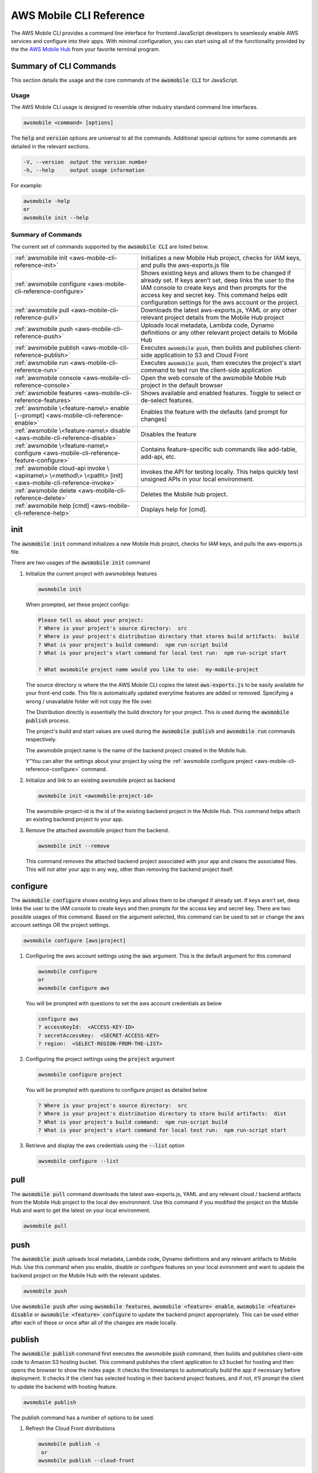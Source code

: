 
.. _aws-mobile-cli-reference:

#######################
AWS Mobile CLI Reference
#######################


.. meta::
    :description:
        Learn how to use |AMHlong| (|AMH|) to create, build, test and monitor mobile apps that are
        integrated with AWS services.


The AWS Mobile CLI provides a command line interface for frontend JavaScript developers to seamlessly enable AWS services and configure into their apps. With minimal configuration, you can start using all of the functionality provided by the the `AWS Mobile Hub <http://console.aws.amazon.com/mobile>`_ from your favorite terminal program.

Summary of CLI Commands
=======================

This section details the usage and the core commands of the :code:`awsmobile CLI` for JavaScript.

Usage
-----

The AWS Mobile CLI usage is designed to resemble other industry standard command line interfaces.

.. code-block:: bash

  awsmobile <command> [options]

The :code:`help` and :code:`version` options are universal to all the commands. Additional special options for some commands are detailed in the relevant sections.

.. code-block:: bash

  -V, --version  output the version number
  -h, --help     output usage information

For example:

.. code-block:: bash

    awsmobile -help
    or
    awsmobile init --help

Summary of Commands
-------------------

The current set of commands supported by the :code:`awsmobile CLI` are listed below.

.. list-table::
   :widths: 3 4

   * - :ref:`awsmobile init <aws-mobile-cli-reference-init>`

     - Initializes a new Mobile Hub project, checks for IAM keys, and pulls the aws-exports.js file

   * - :ref:`awsmobile configure <aws-mobile-cli-reference-configure>`

     - Shows existing keys and allows them to be changed if already set. If keys aren’t set, deep links the user to the IAM console to create keys and then prompts for the access key and secret key. This command helps edit configuration settings for the aws account or the project.

   * - :ref:`awsmobile pull <aws-mobile-cli-reference-pull>`

     - Downloads the latest aws-exports.js, YAML or any other relevant project details from the Mobile Hub project

   * - :ref:`awsmobile push <aws-mobile-cli-reference-push>`

     - Uploads local metadata, Lambda code, Dynamo definitions or any other relevant project details to Mobile Hub

   * - :ref:`awsmobile publish <aws-mobile-cli-reference-publish>`

     - Executes :code:`awsmobile push`, then builds and publishes client-side applicatioin to S3 and Cloud Front

   * - :ref:`awsmobile run <aws-mobile-cli-reference-run>`

     - Executes :code:`awsmobile push`, then executes the project's start command to test run the client-side application

   * - :ref:`awsmobile console <aws-mobile-cli-reference-console>`

     - Open the web console of the awsmobile Mobile Hub project in the default browser

   * - :ref:`awsmobile features <aws-mobile-cli-reference-features>`

     - Shows available and enabled features. Toggle to select or de-select features.

   * - :ref:`awsmobile \<feature-name\> enable [--prompt] <aws-mobile-cli-reference-enable>`

     - Enables the feature with the defaults (and prompt for changes)

   * - :ref:`awsmobile \<feature-name\>  disable <aws-mobile-cli-reference-disable>`

     - Disables the feature

   * - :ref:`awsmobile \<feature-name\> configure <aws-mobile-cli-reference-feature-configure>`

     - Contains feature-specific sub commands like add-table, add-api, etc.

   * - :ref:`awsmobile cloud-api invoke \<apiname\> \<method\> \<path\> [init] <aws-mobile-cli-reference-invoke>`

     - Invokes the API for testing locally. This helps quickly test unsigned APIs in your local environment.

   * - :ref:`awsmobile delete <aws-mobile-cli-reference-delete>`

     -  Deletes the Mobile hub project.

   * - :ref:`awsmobile help [cmd] <aws-mobile-cli-reference-help>`

     - Displays help for [cmd].



.. _aws-mobile-cli-reference-init:

init
====

The :code:`awsmobile init` command initializes a new Mobile Hub project, checks for IAM keys, and pulls the aws-exports.js file.

There are two usages of the :code:`awsmobile init` command

#. Initialize the current project with awsmobilejs features

   .. code-block:: bash

      awsmobile init

   When prompted, set these project configs:

   .. code-block:: bash

      Please tell us about your project:
      ? Where is your project's source directory:  src
      ? Where is your project's distribution directory that stores build artifacts:  build
      ? What is your project's build command:  npm run-script build
      ? What is your project's start command for local test run:  npm run-script start

      ? What awsmobile project name would you like to use:  my-mobile-project


   The source directory is where the the AWS Mobile CLI copies the latest :code:`aws-exports.js` to be easily available for your front-end code. This file is automatically updated everytime features are added or removed. Specifying a wrong / unavailable folder will not copy the file over.

   The Distribution directly is essentially the build directory for your project. This is used during the :code:`awsmobile publish` process.

   The project's build and start values are used during the :code:`awsmobile publish` and :code:`awsmobile run` commands respectively.

   The awsmobile project name is the name of the backend project created in the Mobile hub.

   Y“You can alter the settings about your project by using the :ref:`awsmobile configure project <aws-mobile-cli-reference-configure>` command.


#. Initialize and link to an existing awsmobile project as backend

   .. code-block:: bash

      awsmobile init <awsmobile-project-id>

   The awsmobile-project-id is the id of the existing backend project in the Mobile Hub. This command helps attach an existing backend project to your app.

#. Remove the attached awsmobile project from the backend.

   .. code-block:: bash

      awsmobile init --remove

   This command removes the attached backend project associated with your app and cleans the associated files. This will not alter your app in any way, other than removing the backend project itself.

.. _aws-mobile-cli-reference-configure:

configure
=========

The :code:`awsmobile configure` shows existing keys and allows them to be changed if already set. If keys aren’t set, deep links the user to the IAM console to create keys and then prompts for the access key and secret key. There are two possible usages of this command. Based on the argument selected, this command can be used to set or change the aws account settings OR the project settings.

.. code-block:: bash

    awsmobile configure [aws|project]

#. Configuring the aws account settings using the :code:`aws` argument. This is the default argument for this command

   .. code-block:: bash

       awsmobile configure
       or
       awsmobile configure aws

   You will be prompted with questions to set the aws account credentials as below

   .. code-block:: bash

      configure aws
      ? accessKeyId:  <ACCESS-KEY-ID>
      ? secretAccessKey:  <SECRET-ACCESS-KEY>
      ? region:  <SELECT-REGION-FROM-THE-LIST>


#. Configuring the project settings using the :code:`project` argument

   .. code-block:: bash

      awsmobile configure project

   You will be prompted with questions to configure project as detailed below

   .. code-block:: bash

      ? Where is your project's source directory:  src
      ? Where is your project's distribution directory to store build artifacts:  dist
      ? What is your project's build command:  npm run-script build
      ? What is your project's start command for local test run:  npm run-script start

#. Retrieve and display the aws credentials using the :code:`--list` option

   .. code-block:: bash

      awsmobile configure --list

.. _aws-mobile-cli-reference-pull:

pull
====

The :code:`awsmobile pull` command downloads the latest aws-exports.js, YAML and any relevant cloud / backend artifacts from the Mobile Hub project to the local dev environment. Use this command if you modified the project on the Mobile Hub and want to get the latest on your local environment.

.. code-block:: bash

   awsmobile pull


.. _aws-mobile-cli-reference-push:

push
====

The :code:`awsmobile push` uploads local metadata, Lambda code, Dynamo definitions and any relevant artifacts to Mobile Hub. Use this command when you enable, disable or configure features on your local evironment and want to update the backend project on the Mobile Hub with the relevant updates.

.. code-block:: bash

   awsmobile push

Use :code:`awsmobile push` after using :code:`awsmobile features`, :code:`awsmobile <feature> enable`, :code:`awsmobile <feature> disable` or :code:`awsmobile <feature> configure` to update the backend project appropriately. This can be used either after each of these or once after all of the changes are made locally.


.. _aws-mobile-cli-reference-publish:

publish
=======

The :code:`awsmobile publish` command first executes the awsmobile :code:`push` command, then builds and publishes client-side code to Amazon S3 hosting bucket. This command publishes the client application to s3 bucket for hosting and then opens the browser to show the index page. It checks the timestamps to automatically build the app if necessary before deployment. It checks if the client has selected hosting in their backend project features, and if not, it’ll prompt the client to update the backend with hosting feature.

.. code-block:: bash

  awsmobile publish

The publish command has a number of options to be used.

#. Refresh the Cloud Front distributions

   .. code-block:: bash

      awsmobile publish -c
       or
      awsmobile publish --cloud-front

#. Test the application on AWS Device Farm

   .. code-block:: bash

      awsmobile publish -t
      or
      awsmobile publish --test

#. Suppress the tests on AWS Device Farm

   .. code-block:: bash

      awsmobile publish -n

#. Publish the front end only without updating the backend

   .. code-block:: bash

      awsmobile publish -f
      or
      awsmobile publish --frontend-only

.. _aws-mobile-cli-reference-run:

run
===

The :code:`awsmobile run` command first executes the :code:`awsmobile push` command, then executes the start command you set in the project configuration, such as :code:`npm run start` or :code:`npm run ios`. This can be used to conveniently test run your application locally with the latest backend development pushed to the cloud.

.. code-block:: bash

   awsmobile run

.. _aws-mobile-cli-reference-console:

console
=======

The :code:`awsmobile console` command opens the web console of the awsmobile Mobile Hub project in the default browser

.. code-block:: bash

   awsmobile console


.. _aws-mobile-cli-reference-features:

features
========

The :code:`awsmobile features` command displays all the available awsmobile  features, and allows you to individually enable/disable them locally. Use the arrow key to scroll up and down, and use the space key to enable/disable each feature. Please note that the changes are only made locally, execute awsmobile push to update the awsmobile project in the cloud.

.. code-block:: bash

   awsmobile features

The features supported by the AWS Mobile CLI are:

* user-signin (|COG|)

* user-files (|S3|)

* cloud-api (|LAM| / |ABP|)

* database (|DDB|)

* analytics (Amazon Pinpoint)

* hosting (|S3| and |CF|)

.. code-block:: bash

    ? select features:  (Press <space> to select, <a> to toggle all, <i> to inverse selection)
    ❯◯ user-signin
     ◯ user-files
     ◯ cloud-api
     ◯ database
     ◉ analytics
     ◉ hosting

Use caution when disabling a feature. Disabling the feature will delete all the related objects (APIs, Lambda functions, tables etc). These artifacts can not be recovered locally, even if you re-enable the feature.

Use :code:`awsmobile push` after using :code:`awsmobile <feature> disable` to update the backend project on the AWS Mobile Hub project with the selected features.


.. _aws-mobile-cli-reference-enable:

enable
======

The :code:`awsmobile <feature> enable` enables the specified feature with the default settings. Please note that the changes are only made locally, execute :code:`awsmobile` push to update the AWS Mobile project in the cloud.

.. code-block:: bash

   awsmobile <feature> enable

The features supported by the AWS Mobile CLI are:

* user-signin (|COG|)

* user-files (|S3|)

* cloud-api (|LAM| / |ABP|)

* database (|DDB|)

* analytics (Amazon Pinpoint)

* hosting (|S3| and |CF|)


The :code:`awsmobile <feature> enable --prompt` subcommand allows user to specify the details of the mobile hub feature to be enabled, instead of using the default settings. It prompts the user to answer a list of questions to specify the feature in detail.

.. code-block:: bash

   awsmobile <feature> enable -- prompt

Enabling the :code:`user-signin` feature will prompt you to change the way it is enabled, configure advanced settings or disable sign-in feature to the project. Selecting the desired option may prompt you with further questions.

.. code-block:: bash

    awsmobile user-signin enable --prompt

    ? Sign-in is currently disabled, what do you want to do next (Use arrow keys)
    ❯ Enable sign-in with default settings
      Go to advance settings


Enabling the :code:`user-files` feature with the :code:`--prompt` option will prompt you to confirm usage of S3 for user files.

.. code-block:: bash

   awsmobile user-files enable --prompt

   ? This feature is for storing user files in the cloud, would you like to enable it? Yes

Enabling the :code:`cloud-api` feature with the :code:`--prompt` will prompt you to create, remove or edit an API related to the project. Selecting the desired option may prompt you with further questions.

.. code-block:: bash

   awsmobile cloud-api enable --prompt

    ? Select from one of the choices below. (Use arrow keys)
    ❯ Create a new API

Enabling the :code:`database` feature with the :code:`--prompt` will prompt you to with initial questions to specify your database table details related to the project. Selecting the desired option may prompt you with further questions.

.. code-block:: bash

    awsmobile database enable --prompt

    ? Should the data of this table be open or restricted by user? (Use arrow keys)
    ❯ Open
      Restricted

Enabling the :code:`analytics` feature with the :code:`--prompt` will prompt you to confirm usage of Pinpoint Analytics.

.. code-block:: bash

   awsmobile analytics enable --prompt

  ? Do you want to enable Amazon Pinpoint analytics? (y/N)

Enabling the :code:`hosting` feature with the :code:`--prompt` will prompt you to confirm hosting and streaming on CloudFront distribution.

.. code-block:: bash

    awsmobile hosting enable --prompt

    ? Do you want to host your web app including a global CDN? (y/N)


Execute :code:`awsmobile push` after using :code:`awsmobile <feature> enable` to to update the awsmobile project in the cloud.

.. _aws-mobile-cli-reference-disable:

disable
=======

The :code:`awsmobile <feature> disable` disables the feature in their backend project. Use caution when disabling a feature. Disabling the feature will delete all the related objects (APIs, Lambda functions, tables etc). These artifacts can not be recovered locally, even if you re-enable the feature.

.. code-block:: bash

   awsmobile <feature> disable

The features supported by the AWS Mobile CLI are:

* user-signin (|COG|)

* user-files (|S3|)

* cloud-api (|LAM| / |ABP|)

* database (|DDB|)

* analytics (Amazon Pinpoint)

* hosting `

Use :code:`awsmobile push` after using :code:`awsmobile <feature> disable` to update the backend project on the AWS Mobile Hub project with the disabled features.

.. _aws-mobile-cli-reference-feature-configure:

configure
=========

The :code:`awsmobile <feature> configure` configures the objects in the selected feature. The configuration could mean adding, deleting or updating a particular artifact. This command can be used only if the specfic feature is already enabled.

.. code-block:: bash

   awsmobile <feature> configure

The features supported by the AWS Mobile CLI are:

* user-signin (|COG|)

* user-files (|S3|)

* cloud-api (|LAM| / |ABP|)

* database (|DDB|)

* analytics (Amazon Pinpoint)

* hosting (|S3| and |CF|)

Configuring the :code:`user-signin` feature will prompt you to change the way it is enabled, configure advanced settings or disable sign-in feature to the project. Selecting the desired option may prompt you with further questions.

.. code-block:: bash

    awsmobile user-signin configure

    ? Sign-in is currently enabled, what do you want to do next (Use arrow keys)
    ❯ Configure Sign-in to be required (Currently set to optional)
      Go to advance settings
      Disable sign-in


Configuring the :code:`user-files` feature will prompt you to confirm usage of S3 for user files.

.. code-block:: bash

   awsmobile user-files configure

  ? This feature is for storing user files in the cloud, would you like to enable it? (Y/n)

Configuring the :code:`cloud-api` feature will prompt you to create, remove or edit an API related to the project. Selecting the desired option may prompt you with further questions.

.. code-block:: bash

    awsmobile cloud-api configure

    ? Select from one of the choices below. (Use arrow keys)
    ❯ Create a new API
      Remove an API from the project
      Edit an API from the project

Configuring the :code:`database` feature will prompt you to create, remove or edit a table related to the project. Selecting the desired option may prompt you with further questions.

.. code-block:: bash

  awsmobile database configure

    ? Select from one of the choices below. (Use arrow keys)
    ❯ Create a new table
      Remove table from the project
      Edit table from the project

Configuring the :code:`analytics` feature will prompt you to confirm usage of Pinpoint Analytics.

.. code-block:: bash

   awsmobile analytics configure

   ? Do you want to enable Amazon Pinpoint analytics? Yes

Configuring the :code:`hosting` feature will prompt you to confirm hosting and streaming on CloudFront distribution.

.. code-block:: bash

   awsmobile hosting configure

   ? Do you want to host your web app including a global CDN? Yes


Use :code:`awsmobile push` after using :code:`awsmobile <feature> configure` to update the backend project on the AWS Mobile Hub project with the configured features.

.. _aws-mobile-cli-reference-invoke:

invoke
======

The :code:`awsmobile cloud-api invoke` invokes the API for testing locally. This helps quickly test the unsigned API locally by passing the appropritate arguments. This is intended to be used for the development environment or debugging of your API / Lambda function.

.. code-block:: bash

   awsmobile cloud-api invoke <apiname> <method> <path> [init]

For example you could invoke the sampleCloudApi post method as shown below

.. code-block:: bash

   awsmobile cloud-api invoke sampleCloudApi post /items '{"body":{"test-key":"test-value"}}'

The above test will return a value that looks like

.. code-block:: bash

    { success: 'post call succeed!',
      url: '/items',
      body: { 'test-key': 'test-value' } }


Similarly, you could invoke the sampleCloudApi get method as shown below

.. code-block:: bash

   awsmobile cloud-api invoke sampleCloudApi get /items

The above test will return a value that looks like

.. code-block:: bash

   { success: 'get call succeed!', url: '/items' }

.. _aws-mobile-cli-reference-delete:

delete
======

The :code:`awsmobile delete` removes the Mobile hub project and associated artifacts attached to your app. It does not alter the other any other behaviour of the app. The backend project is not deleted from the Mobile Hub. It is only detached from your app.

.. code-block:: bash

   awsmobile delete

.. _aws-mobile-cli-reference-help:

help
====

The :code:`awsmobile help` command can be used as a standalone command or the command name that you need help in can be passed as an argument. This gives the usage information for that command including any options that can be used with it.

For Example:

.. code-block:: bash

    awsmobile help
    or
    awsmobile help init


The :code:`--help` option detailing at the beginning of this page and the :code:`awsmobile help` command provide the same level of detail. The difference is in the usage.


